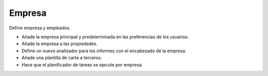 =======
Empresa
=======

Define empresa y empleados.

* Añade la empresa principal y predeterminada en las preferencias de los usuarios.
* Añade la empresa a las propiedades.
* Define un nuevo analizador para los informes con el encabezado de la empresa.
* Añade una plantilla de carta a terceros.
* Hace que el planificador de tareas se ejecute por empresa.
